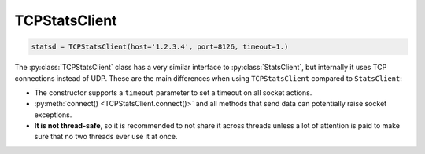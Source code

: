 .. _tcp-chapter:

==============
TCPStatsClient
==============

.. code-block:: python

    statsd = TCPStatsClient(host='1.2.3.4', port=8126, timeout=1.)

The :py:class:`TCPStatsClient` class has a very similar interface to
:py:class:`StatsClient`, but internally it uses TCP connections instead of UDP.
These are the main differences when using ``TCPStatsClient`` compared to
``StatsClient``:

* The constructor supports a ``timeout`` parameter to set a timeout on all
  socket actions.

* :py:meth:`connect() <TCPStatsClient.connect()>` and all methods that send
  data can potentially raise socket exceptions.

* **It is not thread-safe**, so it is recommended to not share it across
  threads unless a lot of attention is paid to make sure that no two threads
  ever use it at once.
